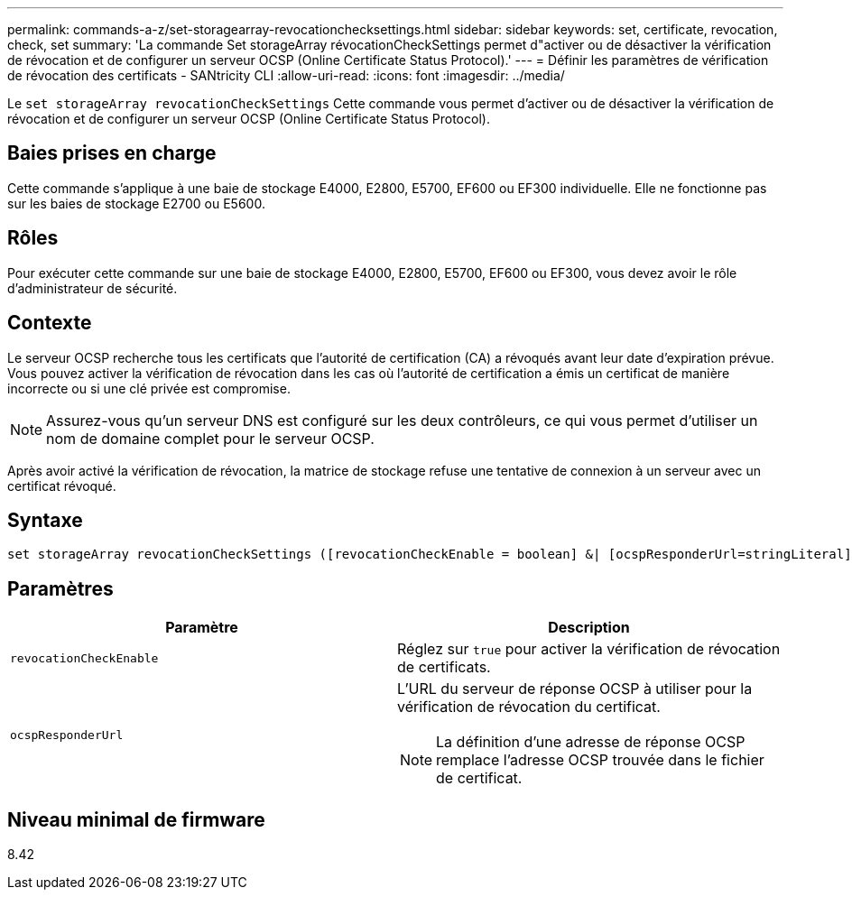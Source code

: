 ---
permalink: commands-a-z/set-storagearray-revocationchecksettings.html 
sidebar: sidebar 
keywords: set, certificate, revocation, check, set 
summary: 'La commande Set storageArray révocationCheckSettings permet d"activer ou de désactiver la vérification de révocation et de configurer un serveur OCSP (Online Certificate Status Protocol).' 
---
= Définir les paramètres de vérification de révocation des certificats - SANtricity CLI
:allow-uri-read: 
:icons: font
:imagesdir: ../media/


[role="lead"]
Le `set storageArray revocationCheckSettings` Cette commande vous permet d'activer ou de désactiver la vérification de révocation et de configurer un serveur OCSP (Online Certificate Status Protocol).



== Baies prises en charge

Cette commande s'applique à une baie de stockage E4000, E2800, E5700, EF600 ou EF300 individuelle. Elle ne fonctionne pas sur les baies de stockage E2700 ou E5600.



== Rôles

Pour exécuter cette commande sur une baie de stockage E4000, E2800, E5700, EF600 ou EF300, vous devez avoir le rôle d'administrateur de sécurité.



== Contexte

Le serveur OCSP recherche tous les certificats que l'autorité de certification (CA) a révoqués avant leur date d'expiration prévue. Vous pouvez activer la vérification de révocation dans les cas où l'autorité de certification a émis un certificat de manière incorrecte ou si une clé privée est compromise.

[NOTE]
====
Assurez-vous qu'un serveur DNS est configuré sur les deux contrôleurs, ce qui vous permet d'utiliser un nom de domaine complet pour le serveur OCSP.

====
Après avoir activé la vérification de révocation, la matrice de stockage refuse une tentative de connexion à un serveur avec un certificat révoqué.



== Syntaxe

[source, cli]
----
set storageArray revocationCheckSettings ([revocationCheckEnable = boolean] &| [ocspResponderUrl=stringLiteral])
----


== Paramètres

[cols="2*"]
|===
| Paramètre | Description 


 a| 
`revocationCheckEnable`
 a| 
Réglez sur `true` pour activer la vérification de révocation de certificats.



 a| 
`ocspResponderUrl`
 a| 
L'URL du serveur de réponse OCSP à utiliser pour la vérification de révocation du certificat.

[NOTE]
====
La définition d'une adresse de réponse OCSP remplace l'adresse OCSP trouvée dans le fichier de certificat.

====
|===


== Niveau minimal de firmware

8.42
